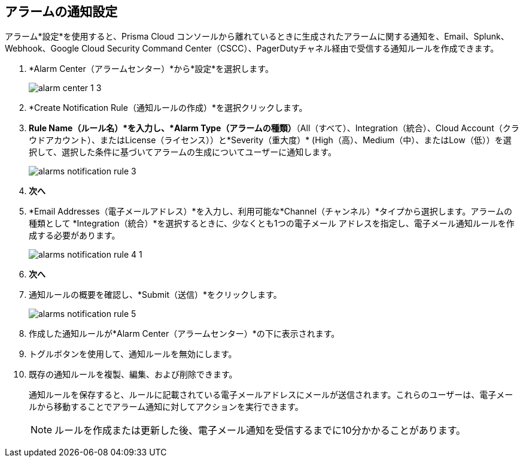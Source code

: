 :topic_type: タスク
[.task]
[#id264d726e-6980-4d24-8508-00d5a5d7196a]
== アラームの通知設定
// Get email notifications or notifications via Splunk and Webhook channels when alarms are generated.

アラーム*設定*を使用すると、Prisma Cloud コンソールから離れているときに生成されたアラームに関する通知を、Email、Splunk、Webhook、Google Cloud Security Command Center（CSCC）、PagerDutyチャネル経由で受信する通知ルールを作成できます。


[.procedure]
. *Alarm Center（アラームセンター）*から*設定*を選択します。
+
image::administration/alarm-center-1-3.png[]

. *Create Notification Rule（通知ルールの作成）*を選択クリックします。
//+
//image::administration/alarm-create-notification-1.png[]

. *Rule Name（ルール名）*を入力し、*Alarm Type（アラームの種類）*（All（すべて）、Integration（統合）、Cloud Account（クラウドアカウント）、またはLicense（ライセンス））と*Severity（重大度）* (High（高）、Medium（中）、またはLow（低））を選択して、選択した条件に基づいてアラームの生成についてユーザーに通知します。
+
image::administration/alarms-notification-rule-3.png[]

. *次へ*

. *Email Addresses（電子メールアドレス）*を入力し、利用可能な*Channel（チャンネル）*タイプから選択します。アラームの種類として *Integration（統合）*を選択するときに、少なくとも1つの電子メール アドレスを指定し、電子メール通知ルールを作成する必要があります。
+
image::administration/alarms-notification-rule-4-1.png[]

. *次へ*

. 通知ルールの概要を確認し、*Submit（送信）*をクリックします。
+
image::administration/alarms-notification-rule-5.png[]

. 作成した通知ルールが*Alarm Center（アラームセンター）*の下に表示されます。
//+
//image::administration/alarm-setting-4-1.png[]

. トグルボタンを使用して、通知ルールを無効にします。

. 既存の通知ルールを複製、編集、および削除できます。
+
通知ルールを保存すると、ルールに記載されている電子メールアドレスにメールが送信されます。これらのユーザーは、電子メールから移動することでアラーム通知に対してアクションを実行できます。
+
[NOTE]
====
ルールを作成または更新した後、電子メール通知を受信するまでに10分かかることがあります。
====




